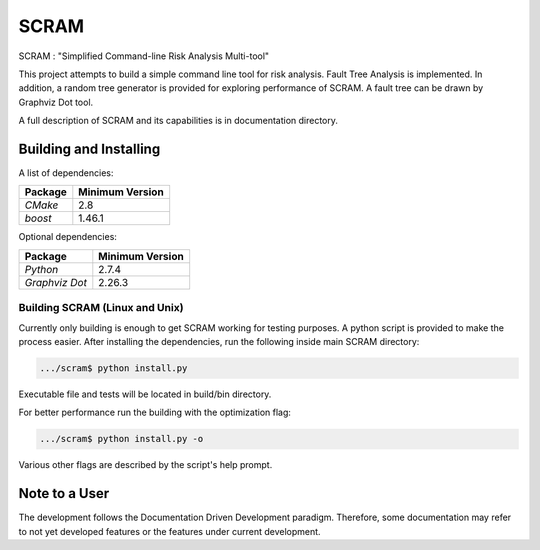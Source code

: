###########
SCRAM
###########

.. image:: https://travis-ci.org/rakhimov/SCRAM.svg?branch=develop
    :target: https://travis-ci.org/rakhimov/SCRAM

SCRAM : "Simplified Command-line Risk Analysis Multi-tool"

This project attempts to build a simple command line tool for risk analysis.
Fault Tree Analysis is implemented. In addition, a random tree generator is
provided for exploring performance of SCRAM. A fault tree can be drawn by
Graphviz Dot tool.

A full description of SCRAM and its capabilities is in documentation directory.

******************************
Building and Installing
******************************

A list of dependencies:

====================   ==================
Package                Minimum Version
====================   ==================
`CMake`                2.8
`boost`                1.46.1
====================   ==================


Optional dependencies:

====================   ==================
Package                Minimum Version
====================   ==================
`Python`               2.7.4
`Graphviz Dot`         2.26.3
====================   ==================

Building SCRAM (Linux and Unix)
===============================

Currently only building is enough to get SCRAM working for testing purposes.
A python script is provided to make the process easier.
After installing the dependencies, run the following inside main SCRAM directory:

.. code-block:: bash

    .../scram$ python install.py

Executable file and tests will be located in build/bin directory.

For better performance run the building with the optimization flag:

.. code-block:: bash

    .../scram$ python install.py -o

Various other flags are described by the script's help prompt.

*****************************
Note to a User
*****************************

The development follows the Documentation Driven Development paradigm.
Therefore, some documentation may refer to not yet developed features or the
features under current development.
